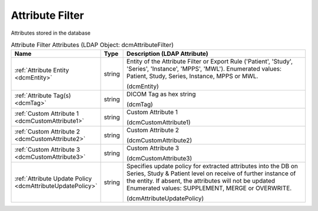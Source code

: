 Attribute Filter
================
Attributes stored in the database

.. tabularcolumns:: |p{4cm}|l|p{8cm}|
.. csv-table:: Attribute Filter Attributes (LDAP Object: dcmAttributeFilter)
    :header: Name, Type, Description (LDAP Attribute)
    :widths: 23, 7, 70

    "
    .. _dcmEntity:

    :ref:`Attribute Entity <dcmEntity>`",string,"Entity of the Attribute Filter or Export Rule ('Patient', 'Study', 'Series', 'Instance', 'MPPS', 'MWL'). Enumerated values: Patient, Study, Series, Instance, MPPS or MWL.

    (dcmEntity)"
    "
    .. _dcmTag:

    :ref:`Attribute Tag(s) <dcmTag>`",string,"DICOM Tag as hex string

    (dcmTag)"
    "
    .. _dcmCustomAttribute1:

    :ref:`Custom Attribute 1 <dcmCustomAttribute1>`",string,"Custom Attribute 1

    (dcmCustomAttribute1)"
    "
    .. _dcmCustomAttribute2:

    :ref:`Custom Attribute 2 <dcmCustomAttribute2>`",string,"Custom Attribute 2

    (dcmCustomAttribute2)"
    "
    .. _dcmCustomAttribute3:

    :ref:`Custom Attribute 3 <dcmCustomAttribute3>`",string,"Custom Attribute 3

    (dcmCustomAttribute3)"
    "
    .. _dcmAttributeUpdatePolicy:

    :ref:`Attribute Update Policy <dcmAttributeUpdatePolicy>`",string,"Specifies update policy for extracted attributes into the DB on Series, Study & Patient level on receive of further instance of the entity. If absent, the attributes will not be updated Enumerated values: SUPPLEMENT, MERGE or OVERWRITE.

    (dcmAttributeUpdatePolicy)"
